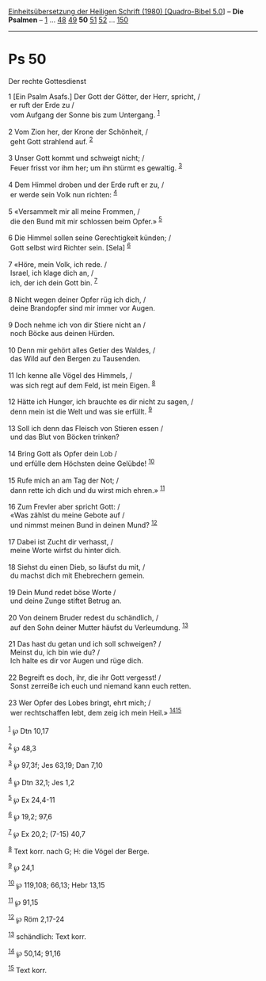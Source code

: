:PROPERTIES:
:ID:       5be19826-05a8-44a3-a2a3-a616673bec6a
:END:
<<navbar>>
[[../index.html][Einheitsübersetzung der Heiligen Schrift (1980)
[Quadro-Bibel 5.0]]] -- *Die Psalmen* -- [[file:Ps_1.html][1]] ...
[[file:Ps_48.html][48]] [[file:Ps_49.html][49]] *50*
[[file:Ps_51.html][51]] [[file:Ps_52.html][52]] ...
[[file:Ps_150.html][150]]

--------------

* Ps 50
  :PROPERTIES:
  :CUSTOM_ID: ps-50
  :END:

<<verses>>

<<v1>>
**** Der rechte Gottesdienst
     :PROPERTIES:
     :CUSTOM_ID: der-rechte-gottesdienst
     :END:
1 [Ein Psalm Asafs.] Der Gott der Götter, der Herr, spricht, /\\
 er ruft der Erde zu /\\
 vom Aufgang der Sonne bis zum Untergang. ^{[[#fn1][1]]}\\
\\

<<v2>>
2 Vom Zion her, der Krone der Schönheit, /\\
 geht Gott strahlend auf. ^{[[#fn2][2]]}\\
\\

<<v3>>
3 Unser Gott kommt und schweigt nicht; /\\
 Feuer frisst vor ihm her; um ihn stürmt es gewaltig. ^{[[#fn3][3]]}\\
\\

<<v4>>
4 Dem Himmel droben und der Erde ruft er zu, /\\
 er werde sein Volk nun richten: ^{[[#fn4][4]]}\\
\\

<<v5>>
5 «Versammelt mir all meine Frommen, /\\
 die den Bund mit mir schlossen beim Opfer.» ^{[[#fn5][5]]}\\
\\

<<v6>>
6 Die Himmel sollen seine Gerechtigkeit künden; /\\
 Gott selbst wird Richter sein. [Sela] ^{[[#fn6][6]]}\\
\\

<<v7>>
7 «Höre, mein Volk, ich rede. /\\
 Israel, ich klage dich an, /\\
 ich, der ich dein Gott bin. ^{[[#fn7][7]]}\\
\\

<<v8>>
8 Nicht wegen deiner Opfer rüg ich dich, /\\
 deine Brandopfer sind mir immer vor Augen.\\
\\

<<v9>>
9 Doch nehme ich von dir Stiere nicht an /\\
 noch Böcke aus deinen Hürden.\\
\\

<<v10>>
10 Denn mir gehört alles Getier des Waldes, /\\
 das Wild auf den Bergen zu Tausenden.\\
\\

<<v11>>
11 Ich kenne alle Vögel des Himmels, /\\
 was sich regt auf dem Feld, ist mein Eigen. ^{[[#fn8][8]]}\\
\\

<<v12>>
12 Hätte ich Hunger, ich brauchte es dir nicht zu sagen, /\\
 denn mein ist die Welt und was sie erfüllt. ^{[[#fn9][9]]}\\
\\

<<v13>>
13 Soll ich denn das Fleisch von Stieren essen /\\
 und das Blut von Böcken trinken?\\
\\

<<v14>>
14 Bring Gott als Opfer dein Lob /\\
 und erfülle dem Höchsten deine Gelübde! ^{[[#fn10][10]]}\\
\\

<<v15>>
15 Rufe mich an am Tag der Not; /\\
 dann rette ich dich und du wirst mich ehren.» ^{[[#fn11][11]]}\\
\\

<<v16>>
16 Zum Frevler aber spricht Gott: /\\
 «Was zählst du meine Gebote auf /\\
 und nimmst meinen Bund in deinen Mund? ^{[[#fn12][12]]}\\
\\

<<v17>>
17 Dabei ist Zucht dir verhasst, /\\
 meine Worte wirfst du hinter dich.\\
\\

<<v18>>
18 Siehst du einen Dieb, so läufst du mit, /\\
 du machst dich mit Ehebrechern gemein.\\
\\

<<v19>>
19 Dein Mund redet böse Worte /\\
 und deine Zunge stiftet Betrug an.\\
\\

<<v20>>
20 Von deinem Bruder redest du schändlich, /\\
 auf den Sohn deiner Mutter häufst du Verleumdung. ^{[[#fn13][13]]}\\
\\

<<v21>>
21 Das hast du getan und ich soll schweigen? /\\
 Meinst du, ich bin wie du? /\\
 Ich halte es dir vor Augen und rüge dich.\\
\\

<<v22>>
22 Begreift es doch, ihr, die ihr Gott vergesst! /\\
 Sonst zerreiße ich euch und niemand kann euch retten.\\
\\

<<v23>>
23 Wer Opfer des Lobes bringt, ehrt mich; /\\
 wer rechtschaffen lebt, dem zeig ich mein Heil.»
^{[[#fn14][14]][[#fn15][15]]}\\
\\

^{[[#fnm1][1]]} ℘ Dtn 10,17

^{[[#fnm2][2]]} ℘ 48,3

^{[[#fnm3][3]]} ℘ 97,3f; Jes 63,19; Dan 7,10

^{[[#fnm4][4]]} ℘ Dtn 32,1; Jes 1,2

^{[[#fnm5][5]]} ℘ Ex 24,4-11

^{[[#fnm6][6]]} ℘ 19,2; 97,6

^{[[#fnm7][7]]} ℘ Ex 20,2; (7-15) 40,7

^{[[#fnm8][8]]} Text korr. nach G; H: die Vögel der Berge.

^{[[#fnm9][9]]} ℘ 24,1

^{[[#fnm10][10]]} ℘ 119,108; 66,13; Hebr 13,15

^{[[#fnm11][11]]} ℘ 91,15

^{[[#fnm12][12]]} ℘ Röm 2,17-24

^{[[#fnm13][13]]} schändlich: Text korr.

^{[[#fnm14][14]]} ℘ 50,14; 91,16

^{[[#fnm15][15]]} Text korr.
